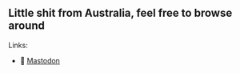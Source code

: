 ** Little shit from Australia, feel free to browse around 
**** Links: 
- 🐘 [[https://layer8.space/web/@tauin][Mastodon]]

#+BEGIN_HTML -i
<img src="https://github.com/tauin/tauin/blob/main/matrix.svg" width="2%"> 
#+END_HTML
